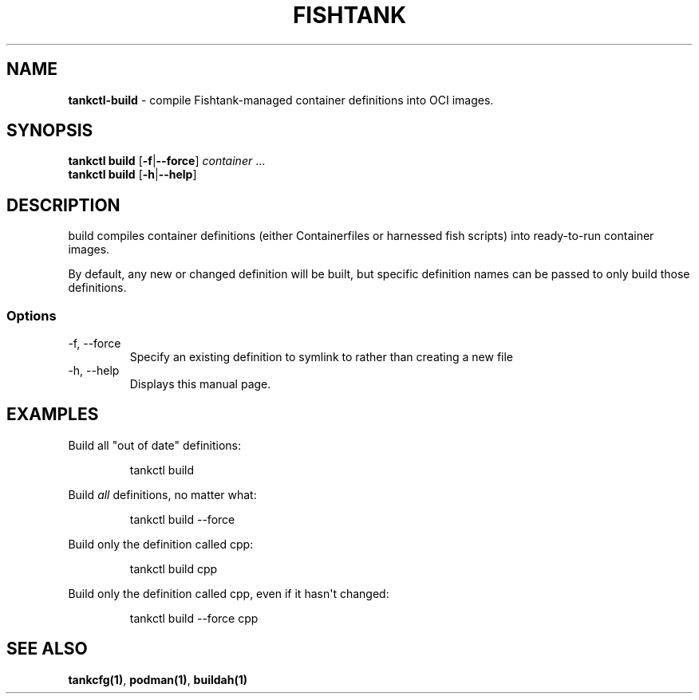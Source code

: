 .\" Automatically generated by Pandoc 3.4
.\"
.TH "FISHTANK" "1" "" "Version 1.0" "User Manual"
.SH NAME
\f[B]tankctl\-build\f[R] \- compile Fishtank\-managed container
definitions into OCI images.
.SH SYNOPSIS
.PP
\f[B]tankctl build\f[R] [\f[B]\-f\f[R]|\f[B]\-\-force\f[R]]
\f[I]container\f[R] ...
.PD 0
.P
.PD
\f[B]tankctl build\f[R] [\f[B]\-h\f[R]|\f[B]\-\-help\f[R]]
.SH DESCRIPTION
\f[CR]build\f[R] compiles container definitions (either Containerfiles
or harnessed \f[CR]fish\f[R] scripts) into ready\-to\-run container
images.
.PP
By default, any new or changed definition will be built, but specific
definition names can be passed to only build those definitions.
.SS Options
.TP
\-f, \-\-force
Specify an existing definition to symlink to rather than creating a new
file
.TP
\-h, \-\-help
Displays this manual page.
.SH EXAMPLES
Build all \[dq]out of date\[dq] definitions:
.IP
.EX
tankctl build
.EE
.PP
Build \f[I]all\f[R] definitions, no matter what:
.IP
.EX
tankctl build \-\-force
.EE
.PP
Build only the definition called \f[CR]cpp\f[R]:
.IP
.EX
tankctl build cpp
.EE
.PP
Build only the definition called \f[CR]cpp\f[R], even if it hasn\[aq]t
changed:
.IP
.EX
tankctl build \-\-force cpp
.EE
.SH SEE ALSO
\f[B]tankcfg(1)\f[R], \f[B]podman(1)\f[R], \f[B]buildah(1)\f[R]
